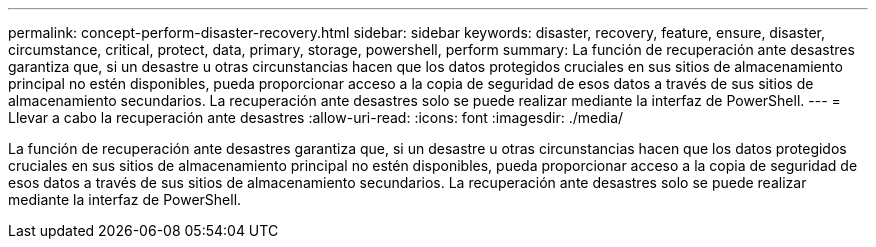 ---
permalink: concept-perform-disaster-recovery.html 
sidebar: sidebar 
keywords: disaster, recovery, feature, ensure, disaster, circumstance, critical, protect, data, primary, storage, powershell, perform 
summary: La función de recuperación ante desastres garantiza que, si un desastre u otras circunstancias hacen que los datos protegidos cruciales en sus sitios de almacenamiento principal no estén disponibles, pueda proporcionar acceso a la copia de seguridad de esos datos a través de sus sitios de almacenamiento secundarios. La recuperación ante desastres solo se puede realizar mediante la interfaz de PowerShell. 
---
= Llevar a cabo la recuperación ante desastres
:allow-uri-read: 
:icons: font
:imagesdir: ./media/


[role="lead"]
La función de recuperación ante desastres garantiza que, si un desastre u otras circunstancias hacen que los datos protegidos cruciales en sus sitios de almacenamiento principal no estén disponibles, pueda proporcionar acceso a la copia de seguridad de esos datos a través de sus sitios de almacenamiento secundarios. La recuperación ante desastres solo se puede realizar mediante la interfaz de PowerShell.

